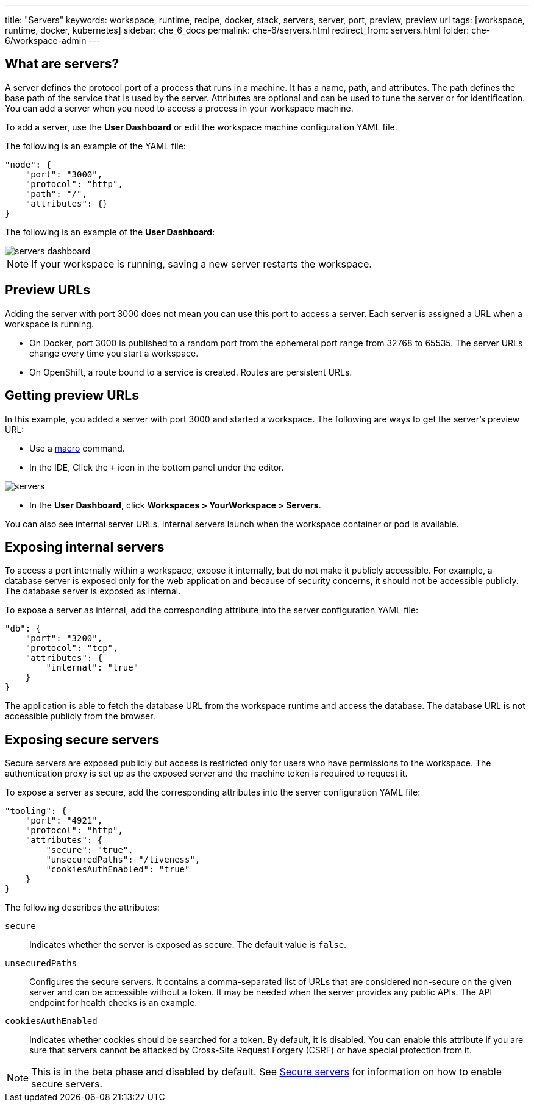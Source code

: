 ---
title: "Servers"
keywords: workspace, runtime, recipe, docker, stack, servers, server, port, preview, preview url
tags: [workspace, runtime, docker, kubernetes]
sidebar: che_6_docs
permalink: che-6/servers.html
redirect_from: servers.html
folder: che-6/workspace-admin
---


[id="what-are-servers"]
== What are servers?

A server defines the protocol port of a process that runs in a machine. It has a name, path, and attributes. The path defines the base path of the service that is used by the server. Attributes are optional and can be used to tune the server or for identification.  You can add a server when you need to access a process in your workspace machine. 

To add a server, use the *User Dashboard* or edit the workspace machine configuration YAML file.

The following is an example of the YAML file:

[source,json]
----
"node": {
    "port": "3000",
    "protocol": "http",
    "path": "/",
    "attributes": {}
}
----

The following is an example of the *User Dashboard*:

image::workspaces/servers_dashboard.png[]

[NOTE]
====
If your workspace is running, saving a new server restarts the workspace.
====

[id="preview-urls"]
== Preview URLs

Adding the server with port 3000 does not mean you can use this port to access a server. Each server is assigned a URL when a workspace is running.

* On Docker, port 3000 is published to a random port from the ephemeral port range from 32768 to 65535. The server URLs change every time you start a workspace.
* On OpenShift, a route bound to a service is created. Routes are persistent URLs.

[id="getting-preview-urls"]
== Getting preview URLs

In this example, you added a server with port 3000 and started a workspace. The following are ways to get the server's preview URL:

* Use a link:commands-ide-macro.html[macro] command.
* In the IDE, Click the `+` icon in the bottom panel under the editor.

image::workspaces/servers.png[]
* In the *User Dashboard*, click *Workspaces > YourWorkspace > Servers*.

You can also see internal server URLs. Internal servers launch when the workspace container or pod is available.

[id="exposing-internal-servers"]
== Exposing internal servers

To access a port internally within a workspace, expose it internally, but do not make it publicly accessible. For example, a database server is exposed only for the web application and because of security concerns, it should not be accessible publicly. The database server is exposed as internal.

To expose a server as internal, add the corresponding attribute into the server configuration YAML file:

[source,json]
----
"db": {
    "port": "3200",
    "protocol": "tcp",
    "attributes": {
        "internal": "true"
    }
}
----

The application is able to fetch the database URL from the workspace runtime and access the database.  The database URL is not accessible publicly from the browser.

[id="exposing-secure-servers"]
== Exposing secure servers

Secure servers are exposed publicly but access is restricted only for users who have permissions to the workspace. The authentication proxy is set up as the exposed server and the machine token is required to request it. 

To expose a server as secure, add the corresponding attributes into the server configuration YAML file:

[source,json]
----
"tooling": {
    "port": "4921",
    "protocol": "http",
    "attributes": {
        "secure": "true",
        "unsecuredPaths": "/liveness",
        "cookiesAuthEnabled": "true"
    }
}
----

The following describes the attributes:

`secure`:: Indicates whether the server is exposed as secure. The default value is `false`.
`unsecuredPaths`:: Configures the secure servers. It contains a comma-separated list of URLs that are considered non-secure on the given server and can be accessible without a token. It may be needed when the server provides any public APIs. The API endpoint for health checks is an example.
`cookiesAuthEnabled`:: Indicates whether cookies should be searched for a token. By default, it is disabled. You can enable this attribute if you are sure that servers cannot be attacked by Cross-Site Request Forgery (CSRF) or have special protection from it.

[NOTE]
====
This is in the beta phase and disabled by default.  See link:secure-servers.html#how-to-make-secure-servers-working[Secure servers] for information on how to enable secure servers.
====
